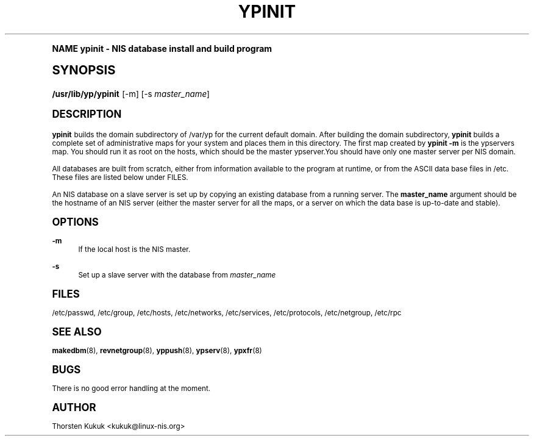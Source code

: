 .\"     Title: ypinit
.\"    Author: [see the "AUTHOR" section]
.\" Generator: DocBook XSL Stylesheets v1.74.0 <http://docbook.sf.net/>
.\"      Date: 04/02/2009
.\"    Manual: NIS Reference Manual
.\"    Source: NIS Reference Manual
.\"  Language: English
.\"
.TH "YPINIT" "8" "04/02/2009" "NIS Reference Manual" "NIS Reference Manual"
.\" -----------------------------------------------------------------
.\" * (re)Define some macros
.\" -----------------------------------------------------------------
.\" ~~~~~~~~~~~~~~~~~~~~~~~~~~~~~~~~~~~~~~~~~~~~~~~~~~~~~~~~~~~~~~~~~
.\" toupper - uppercase a string (locale-aware)
.\" ~~~~~~~~~~~~~~~~~~~~~~~~~~~~~~~~~~~~~~~~~~~~~~~~~~~~~~~~~~~~~~~~~
.de toupper
.tr aAbBcCdDeEfFgGhHiIjJkKlLmMnNoOpPqQrRsStTuUvVwWxXyYzZ
\\$*
.tr aabbccddeeffgghhiijjkkllmmnnooppqqrrssttuuvvwwxxyyzz
..
.\" ~~~~~~~~~~~~~~~~~~~~~~~~~~~~~~~~~~~~~~~~~~~~~~~~~~~~~~~~~~~~~~~~~
.\" SH-xref - format a cross-reference to an SH section
.\" ~~~~~~~~~~~~~~~~~~~~~~~~~~~~~~~~~~~~~~~~~~~~~~~~~~~~~~~~~~~~~~~~~
.de SH-xref
.ie n \{\
.\}
.toupper \\$*
.el \{\
\\$*
.\}
..
.\" ~~~~~~~~~~~~~~~~~~~~~~~~~~~~~~~~~~~~~~~~~~~~~~~~~~~~~~~~~~~~~~~~~
.\" SH - level-one heading that works better for non-TTY output
.\" ~~~~~~~~~~~~~~~~~~~~~~~~~~~~~~~~~~~~~~~~~~~~~~~~~~~~~~~~~~~~~~~~~
.de1 SH
.\" put an extra blank line of space above the head in non-TTY output
.if t \{\
.sp 1
.\}
.sp \\n[PD]u
.nr an-level 1
.set-an-margin
.nr an-prevailing-indent \\n[IN]
.fi
.in \\n[an-margin]u
.ti 0
.HTML-TAG ".NH \\n[an-level]"
.it 1 an-trap
.nr an-no-space-flag 1
.nr an-break-flag 1
\." make the size of the head bigger
.ps +3
.ft B
.ne (2v + 1u)
.ie n \{\
.\" if n (TTY output), use uppercase
.toupper \\$*
.\}
.el \{\
.nr an-break-flag 0
.\" if not n (not TTY), use normal case (not uppercase)
\\$1
.in \\n[an-margin]u
.ti 0
.\" if not n (not TTY), put a border/line under subheading
.sp -.6
\l'\n(.lu'
.\}
..
.\" ~~~~~~~~~~~~~~~~~~~~~~~~~~~~~~~~~~~~~~~~~~~~~~~~~~~~~~~~~~~~~~~~~
.\" SS - level-two heading that works better for non-TTY output
.\" ~~~~~~~~~~~~~~~~~~~~~~~~~~~~~~~~~~~~~~~~~~~~~~~~~~~~~~~~~~~~~~~~~
.de1 SS
.sp \\n[PD]u
.nr an-level 1
.set-an-margin
.nr an-prevailing-indent \\n[IN]
.fi
.in \\n[IN]u
.ti \\n[SN]u
.it 1 an-trap
.nr an-no-space-flag 1
.nr an-break-flag 1
.ps \\n[PS-SS]u
\." make the size of the head bigger
.ps +2
.ft B
.ne (2v + 1u)
.if \\n[.$] \&\\$*
..
.\" ~~~~~~~~~~~~~~~~~~~~~~~~~~~~~~~~~~~~~~~~~~~~~~~~~~~~~~~~~~~~~~~~~
.\" BB/BE - put background/screen (filled box) around block of text
.\" ~~~~~~~~~~~~~~~~~~~~~~~~~~~~~~~~~~~~~~~~~~~~~~~~~~~~~~~~~~~~~~~~~
.de BB
.if t \{\
.sp -.5
.br
.in +2n
.ll -2n
.gcolor red
.di BX
.\}
..
.de EB
.if t \{\
.if "\\$2"adjust-for-leading-newline" \{\
.sp -1
.\}
.br
.di
.in
.ll
.gcolor
.nr BW \\n(.lu-\\n(.i
.nr BH \\n(dn+.5v
.ne \\n(BHu+.5v
.ie "\\$2"adjust-for-leading-newline" \{\
\M[\\$1]\h'1n'\v'+.5v'\D'P \\n(BWu 0 0 \\n(BHu -\\n(BWu 0 0 -\\n(BHu'\M[]
.\}
.el \{\
\M[\\$1]\h'1n'\v'-.5v'\D'P \\n(BWu 0 0 \\n(BHu -\\n(BWu 0 0 -\\n(BHu'\M[]
.\}
.in 0
.sp -.5v
.nf
.BX
.in
.sp .5v
.fi
.\}
..
.\" ~~~~~~~~~~~~~~~~~~~~~~~~~~~~~~~~~~~~~~~~~~~~~~~~~~~~~~~~~~~~~~~~~
.\" BM/EM - put colored marker in margin next to block of text
.\" ~~~~~~~~~~~~~~~~~~~~~~~~~~~~~~~~~~~~~~~~~~~~~~~~~~~~~~~~~~~~~~~~~
.de BM
.if t \{\
.br
.ll -2n
.gcolor red
.di BX
.\}
..
.de EM
.if t \{\
.br
.di
.ll
.gcolor
.nr BH \\n(dn
.ne \\n(BHu
\M[\\$1]\D'P -.75n 0 0 \\n(BHu -(\\n[.i]u - \\n(INu - .75n) 0 0 -\\n(BHu'\M[]
.in 0
.nf
.BX
.in
.fi
.\}
..
.\" -----------------------------------------------------------------
.\" * set default formatting
.\" -----------------------------------------------------------------
.\" disable hyphenation
.nh
.\" disable justification (adjust text to left margin only)
.ad l
.\" -----------------------------------------------------------------
.\" * MAIN CONTENT STARTS HERE *
.\" -----------------------------------------------------------------
.SH "Name"
ypinit \- NIS database install and build program
.SH "Synopsis"
.fam C
.HP \w'\fB/usr/lib/yp/ypinit\fR\ 'u
\fB/usr/lib/yp/ypinit\fR [\-m] [\-s\ \fImaster_name\fR]
.fam
.SH "DESCRIPTION"
.PP

\fBypinit\fR
builds the domain subdirectory of
\FC/var/yp\F[]
for the current default domain\&. After building the domain subdirectory,
\fBypinit\fR
builds a complete set of administrative maps for your system and places them in this directory\&. The first map created by
\fBypinit \-m\fR
is the ypservers map\&. You should run it as root on the hosts, which should be the master ypserver\&.You should have only one master server per NIS domain\&.
.PP
All databases are built from scratch, either from information available to the program at runtime, or from the
ASCII
data base files in
\FC/etc\F[]\&. These files are listed below under
FILES\&.
.PP
An
NIS
database on a slave server is set up by copying an existing database from a running server\&. The
\fBmaster_name\fR
argument should be the hostname of an
NIS
server (either the master server for all the maps, or a server on which the data base is up\-to\-date and stable)\&.
.SH "OPTIONS"
.PP
\fB\-m\fR
.RS 4
If the local host is the
NIS
master\&.
.RE
.PP
\fB\-s\fR
.RS 4
Set up a slave server with the database from
\fImaster_name\fR
.RE
.SH "FILES"
.PP
\FC/etc/passwd\F[], \FC/etc/group\F[], \FC/etc/hosts\F[], \FC/etc/networks\F[], \FC/etc/services\F[], \FC/etc/protocols\F[], \FC/etc/netgroup\F[], \FC/etc/rpc\F[]
.RS 4
.RE
.SH "SEE ALSO"
.PP
\fBmakedbm\fR(8),
\fBrevnetgroup\fR(8),
\fByppush\fR(8),
\fBypserv\fR(8),
\fBypxfr\fR(8)
.SH "BUGS"
.PP
There is no good error handling at the moment\&.
.SH "AUTHOR"
.PP
Thorsten Kukuk <kukuk@linux\-nis\&.org>
